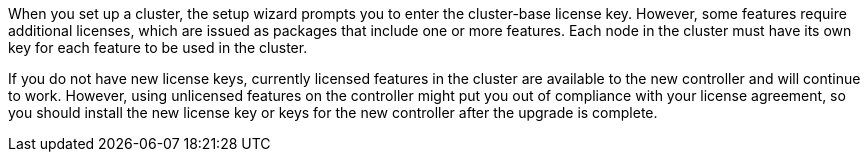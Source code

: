 When you set up a cluster, the setup wizard prompts you to enter the cluster-base license key. However, some features require additional licenses, which are issued as packages that include one or more features. Each node in the cluster must have its own key for each feature to be used in the cluster.

If you do not have new license keys, currently licensed features in the cluster are available to the new controller and will continue to work. However, using unlicensed features on the controller might put you out of compliance with your license agreement, so you should install the new license key or keys for the new controller after the upgrade is complete.
